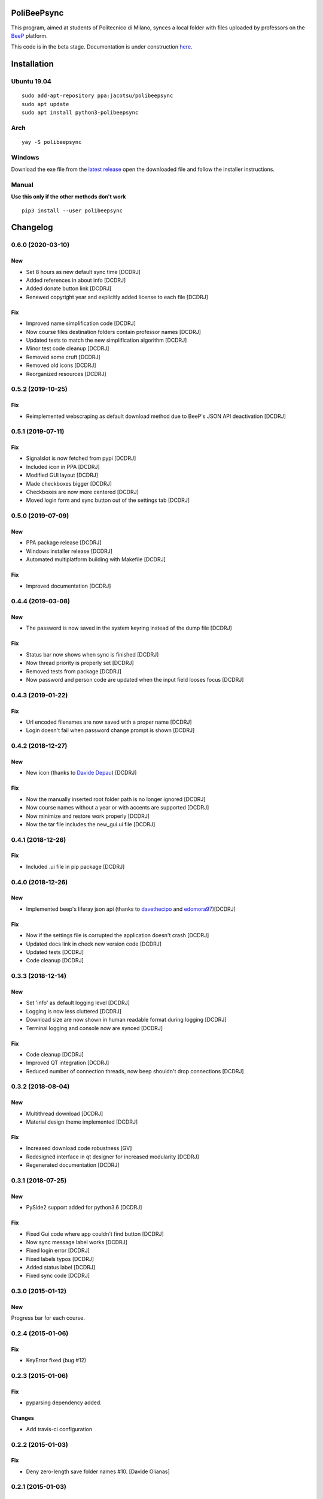 .. image:: https://api.travis-ci.org/Jacotsu/polibeepsync.svg?branch=master
    :alt: Build status

.. image:: https://pypip.in/license/poliBeePsync/badge.svg
    :target: https://pypi.python.org/pypi/poliBeePsync/
    :alt: License

.. image:: https://pypip.in/download/poliBeePsync/badge.svg?period=week
    :target: https://pypi.python.org/pypi/poliBeePsync/
    :alt: Downloads this week

.. image:: https://pypip.in/download/poliBeePsync/badge.svg?period=month
    :target: https://pypi.python.org/pypi/poliBeePsync/
    :alt: Downloads this month

.. image:: https://pypip.in/version/poliBeePsync/badge.svg?text=version
    :target: https://pypi.python.org/pypi/poliBeePsync/
    :alt: Version

.. image:: https://pypip.in/py_versions/poliBeePsync/badge.svg
    :target: https://pypi.python.org/pypi/poliBeePsync/
    :alt: Supported Python versions

.. image:: https://pypip.in/status/poliBeePsync/badge.svg
    :target: https://pypi.python.org/pypi/poliBeePsync/
    :alt: Development Status

.. image:: https://pypip.in/wheel/poliBeePsync/badge.svg
    :target: https://pypi.python.org/pypi/poliBeePsync/
    :alt: Wheel Status

PoliBeePsync |donate|
=====================
.. |donate| image:: https://liberapay.com/assets/widgets/donate.svg
    :target: https://liberapay.com/jacotsu/donate
    :width: 10%
    :alt: Donate using liberapay

This program, aimed at students of Politecnico di Milano, synces a local
folder with files uploaded by professors on the
`BeeP <https://beep.metid.polimi.it>`_ platform.

This code is in the beta stage. Documentation is under construction
`here <https://jacotsu.github.io/polibeepsync>`_.

Installation
============

Ubuntu 19.04
--------------
::

  sudo add-apt-repository ppa:jacotsu/polibeepsync
  sudo apt update
  sudo apt install python3-polibeepsync

Arch
-----
::

  yay -S polibeepsync

Windows
--------
Download the exe file from the `latest release <https://github.com/Jacotsu/polibeepsync/releases/latest>`_
open the downloaded file and follow the installer instructions.

Manual
------
**Use this only if the other methods don't work**
::

  pip3 install --user polibeepsync


Changelog
=========

0.6.0 (2020-03-10)
------------------
New
~~~
- Set 8 hours as new default sync time [DCDRJ]
- Added references in about info [DCDRJ]
- Added donate button link [DCDRJ]
- Renewed copyright year and explicitly added license to each file [DCDRJ]

Fix
~~~
- Improved name simplification code [DCDRJ]
- Now course files destination folders contain professor names [DCDRJ]
- Updated tests to match the new simplification algorithm [DCDRJ]
- Minor test code cleanup [DCDRJ]
- Removed some cruft [DCDRJ]
- Removed old icons [DCDRJ]
- Reorganized resources [DCDRJ]

0.5.2 (2019-10-25)
------------------
Fix
~~~
- Reimplemented webscraping as default download method due to BeeP's JSON API deactivation [DCDRJ]

0.5.1 (2019-07-11)
------------------
Fix
~~~
- Signalslot is now fetched from pypi [DCDRJ]
- Included icon in PPA [DCDRJ]
- Modified GUI layout [DCDRJ]
- Made checkboxes bigger [DCDRJ]
- Checkboxes are now more centered [DCDRJ]
- Moved login form and sync button out of the settings tab [DCDRJ]


0.5.0 (2019-07-09)
------------------
New
~~~
- PPA package release [DCDRJ]
- Windows installer release [DCDRJ]
- Automated multiplatform building with Makefile [DCDRJ]

Fix
~~~
- Improved documentation [DCDRJ]



0.4.4 (2019-03-08)
------------------
New
~~~
- The password is now saved in the system keyring instead of the dump file [DCDRJ]

Fix
~~~
- Status bar now shows when sync is finished [DCDRJ]
- Now thread priority is properly set [DCDRJ]
- Removed tests from package [DCDRJ]
- Now password and person code are updated when the input field looses focus [DCDRJ]


0.4.3 (2019-01-22)
------------------
Fix
~~~
- Url encoded filenames are now saved with a proper name [DCDRJ]
- Login doesn't fail when password change prompt is shown [DCDRJ]

0.4.2 (2018-12-27)
------------------
New
~~~
- New icon (thanks to `Davide Depau <https://github.com/Depau>`_) [DCDRJ]

Fix
~~~
- Now the manually inserted root folder path is no longer ignored [DCDRJ]
- Now course names without a year or with accents are supported [DCDRJ]
- Now minimize and restore work properly [DCDRJ]
- Now the tar file includes the new_gui.ui file [DCDRJ]

0.4.1 (2018-12-26)
------------------
Fix
~~~
- Included .ui file in pip package [DCDRJ]

0.4.0 (2018-12-26)
------------------
New
~~~
- Implemented beep's liferay json api (thanks to `davethecipo <https://github.com/davethecipo>`_ and
  `edomora97 <https://github.com/edomora97>`_)[DCDRJ]

Fix
~~~
- Now if the settings file is corrupted the application doesn't crash [DCDRJ]
- Updated docs link in check new version code [DCDRJ]
- Updated tests [DCDRJ]
- Code cleanup [DCDRJ]

0.3.3 (2018-12-14)
------------------
New
~~~
- Set 'info' as default logging level [DCDRJ]
- Logging is now less cluttered [DCDRJ]
- Download size are now shown in human readable format during logging [DCDRJ]
- Terminal logging and console now are synced [DCDRJ]

Fix
~~~
- Code cleanup [DCDRJ]
- Improved QT integration [DCDRJ]
- Reduced number of connection threads, now beep shouldn't drop connections [DCDRJ]


0.3.2 (2018-08-04)
------------------
New
~~~
- Multithread download [DCDRJ]
- Material design theme implemented [DCDRJ]

Fix
~~~
- Increased download code robustness [GV]
- Redesigned interface in qt designer for increased modularity [DCDRJ]
- Regenerated documentation [DCDRJ]

0.3.1 (2018-07-25)
------------------
New
~~~
- PySide2 support added for python3.6 [DCDRJ]

Fix
~~~
- Fixed Gui code where app couldn't find button [DCDRJ]
- Now sync message label works [DCDRJ]
- Fixed login error [DCDRJ]
- Fixed labels typos [DCDRJ]
- Added status label [DCDRJ]
- Fixed sync code [DCDRJ]


0.3.0 (2015-01-12)
-------------------

New
~~~

Progress bar for each course.


0.2.4 (2015-01-06)
-------------------

Fix
~~~

- KeyError fixed (bug #12)

0.2.3 (2015-01-06)
-------------------

Fix
~~~

- pyparsing dependency added.

Changes
~~~~~~~~

- Add travis-ci configuration

0.2.2 (2015-01-03)
-------------------

Fix
~~~

- Deny zero-length save folder names #10. [Davide Olianas]


0.2.1 (2015-01-03)
------------------

Changes
~~~~~~~

- Only links containing real courses are processed.
  [Davide Olianas]


0.2.0 (2015-01-02)
------------------

New
~~~

- --hidden option works #6. [Davide Olianas]

Changes
~~~~~~~

- --debug option works #6. [Davide Olianas]


0.1.5 (2015-01-02)
------------------

New
~~~

- Basic working configuration for logging. [Davide Olianas]

Changes
~~~~~~~

- Add debugging statements. [Davide Olianas]

- Style fixes. [Davide Olianas]

- Remove unused import. [Davide Olianas]

- Add .ico icon for Windows. [Davide Olianas]

- Store __version__ in __init__.py and use setuptools. [Davide Olianas]

